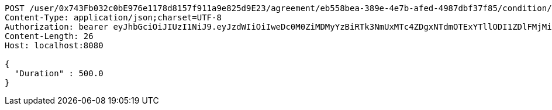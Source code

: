 [source,http,options="nowrap"]
----
POST /user/0x743Fb032c0bE976e1178d8157f911a9e825d9E23/agreement/eb558bea-389e-4e7b-afed-4987dbf37f85/condition/duration HTTP/1.1
Content-Type: application/json;charset=UTF-8
Authorization: bearer eyJhbGciOiJIUzI1NiJ9.eyJzdWIiOiIweDc0M0ZiMDMyYzBiRTk3NmUxMTc4ZDgxNTdmOTExYTllODI1ZDlFMjMiLCJleHAiOjE2MzE3MTQ5NTV9.ZZU9BuIyob20B0SUcf9wMHvfKyxY9bRLctmfxrPoFXI
Content-Length: 26
Host: localhost:8080

{
  "Duration" : 500.0
}
----